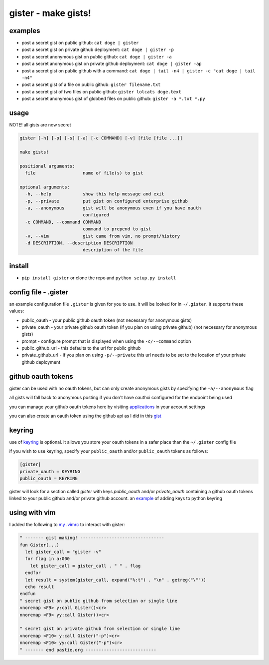 ====================
gister - make gists!
====================


examples
========
* post a secret gist on public github:
  ``cat doge | gister``

* post a secret gist on private github deployment:
  ``cat doge | gister -p``

* post a secret anonymous gist on public github:
  ``cat doge | gister -a``

* post a secret anonymous gist on private github deployment:
  ``cat doge | gister -ap``

* post a secret gist on public github with a command:
  ``cat doge | tail -n4 | gister -c "cat doge | tail -n4"``

* post a secret gist of a file on public github:
  ``gister filename.txt``

* post a secret gist of two files on public github:
  ``gister lolcats doge.text``

* post a secret anonymous gist of globbed files on public github:
  ``gister -a *.txt *.py``

usage
=====
NOTE! all gists are now secret

.. code:: console

    gister [-h] [-p] [-s] [-a] [-c COMMAND] [-v] [file [file ...]]

    make gists!

    positional arguments:
      file                  name of file(s) to gist

    optional arguments:
      -h, --help            show this help message and exit
      -p, --private         put gist on configured enterprise github
      -a, --anonymous       gist will be anonymous even if you have oauth
                            configured
      -c COMMAND, --command COMMAND
                            command to prepend to gist
      -v, --vim             gist came from vim, no prompt/history
      -d DESCRIPTION, --description DESCRIPTION
                            description of the file

install
=======
* ``pip install gister`` or clone the repo and ``python setup.py install``

config file - .gister
=====================
an example configuration file ``.gister`` is given for you to use.
it will be looked for in ``~/.gister``. it supports these values:

* public_oauth - your public github oauth token (not necessary
  for anonymous gists)
* private_oauth - your private github oauth token (if you plan on
  using private github) (not necessary for anonymous gists)
* prompt - configure prompt that is displayed when using the
  ``-c/--command`` option
* public_github_url - this defaults to the url for public github
* private_github_url - if you plan on using ``-p/--private``
  this url needs to be set to the location of your private github
  deployment


github oauth tokens
===================
gister can be used with no oauth tokens, but can only create anonymous
gists by specifying the ``-a/--anonymous`` flag

all gists will fall back to anonymous posting if you don't have oauthxi
configured for the endpoint being used

you can manage your github oauth tokens here by visiting
`applications <https://github.com/settings/applications>`__ in your
account settings

you can also create an oauth token using the github api as I did in
this `gist <http://gist.github.com/4482201>`__


keyring
=======
use of `keyring <http://pypi.python.org/pypi/keyring>`__ is optional.
it allows you store your oauth tokens in a safer place than the
``~/.gister`` config file

if you wish to use keyring, specify your ``public_oauth`` and/or
``public_oauth`` tokens as follows:

.. code:: console

    [gister]
    private_oauth = KEYRING
    public_oauth = KEYRING

gister will look for a section called *gister* with keys *public_oauth*
and/or *private_oauth* containing a github oauth tokens linked to your
public github and/or private github account. an
`example <https://gist.github.com/4481060>`__ of adding keys to python
keyring


using with vim
==============
I added the following to
`my .vimrc <http://github.com/tr3buchet/conf/blob/master/.vimrc>`__
to interact with gister:

.. code:: vim

    " ------- gist making! --------------------------------
    fun Gister(...)
      let gister_call = "gister -v"
      for flag in a:000
        let gister_call = gister_call . " " . flag
      endfor
      let result = system(gister_call, expand("%:t") . "\n" . getreg("\""))
      echo result
    endfun
    " secret gist on public github from selection or single line
    vnoremap <F9> y:call Gister()<cr>
    nnoremap <F9> yy:call Gister()<cr>

    " secret gist on private github from selection or single line
    vnoremap <F10> y:call Gister("-p")<cr>
    nnoremap <F10> yy:call Gister("-p")<cr>
    " ------- end pastie.org ---------------------------
